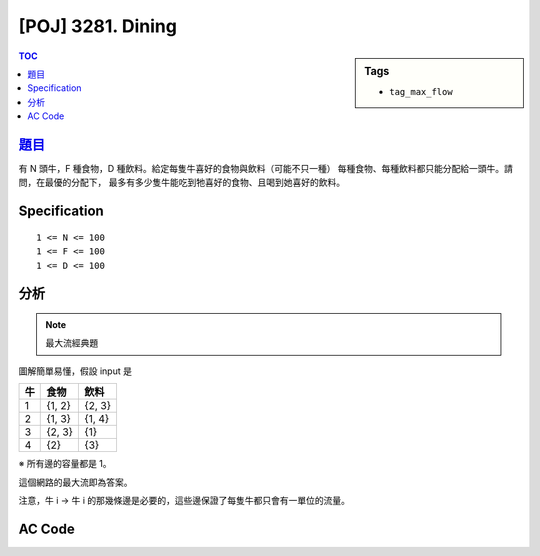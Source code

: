 #####################################
[POJ] 3281. Dining
#####################################

.. sidebar:: Tags

    - ``tag_max_flow``

.. contents:: TOC
    :depth: 2

******************************************************
`題目 <http://poj.org/problem?id=3281>`_
******************************************************

有 N 頭牛，F 種食物，D 種飲料。給定每隻牛喜好的食物與飲料（可能不只一種）
每種食物、每種飲料都只能分配給一頭牛。請問，在最優的分配下，
最多有多少隻牛能吃到牠喜好的食物、且喝到她喜好的飲料。

************************
Specification
************************

::

    1 <= N <= 100
    1 <= F <= 100
    1 <= D <= 100

************************
分析
************************

.. note:: 最大流經典題

圖解簡單易懂，假設 input 是

=====  ======  =======
牛     食物     飲料
=====  ======  =======
1      {1, 2}  {2, 3}
2      {1, 3}  {1, 4}
3      {2, 3}  {1}
4      {2}     {3}
=====  ======  =======

※ 所有邊的容量都是 1。

.. image:: http://i.imgur.com/hkRDu4q.png

這個網路的最大流即為答案。

注意，牛 i -> 牛 i 的那幾條邊是必要的，這些邊保證了每隻牛都只會有一單位的流量。

************************
AC Code
************************

.. code-block:: cpp
    :linenos:

    #include <cstdio>
    #include <cstring>
    #include <cstdlib>
    #include <iostream>
    #include <algorithm>
    #include <vector>
    #include <queue>
    using namespace std;

    // ===== Declaration of DinicGraph =====
    struct Edge {
        int to, cap, rev;
    };
    struct DinicGraph {
        const static int INF = 0x3f3f3f3f;
        int V;
        vector< vector<Edge> > g;
        vector<int> iter;
        vector<int> level;
        DinicGraph();
        DinicGraph(int v);
        void add_edge(int u, int v, int cap);
        void bfs(int s);
        int dfs(int v, int t, int f);
        int max_flow(int s, int t);
    };
    // ===== end of Declaration =====


    DinicGraph g;

    int main() {
        // 牛 : Food => [0, N)
        // 牛 : Drink => [N, 2 * N)
        // Food i => [2 * N, 2 * N + F)
        // Drink i => [2 * N + F, 2 * N + F + D)

        int N, F, D;
        scanf("%d %d %d", &N, &F, &D);

        g = DinicGraph(2 * N + F + D + 2);

        for (int i = 0; i < N; i++) {
            int f_i, d_i;
            scanf("%d %d", &f_i, &d_i);

            for (int j = 0; j < f_i; j++) {
                int f; scanf("%d", &f); f--;
                g.add_edge(2 * N + f, i, 1);
            }

            g.add_edge(i, N + i, 1);

            for (int j = 0; j < d_i; j++) {
                int d; scanf("%d", &d); d--;
                g.add_edge(N + i, 2 * N + F + d, 1);
            }
        }

        int s_super = 2 * N + F + D;
        int t_super = 2 * N + F + D + 1;
        for (int i = 0; i < F; i++) {
            g.add_edge(s_super, 2 * N + i, 1);
        }
        for (int i = 0; i < D; i++) {
            g.add_edge(2 * N + F + i, t_super, 1);
        }

        printf("%d\n", g.max_flow(s_super, t_super));

        return 0;
    }

    // ===== Implementation of DinicGraph =====
    DinicGraph::DinicGraph() {
        ;
    }

    DinicGraph::DinicGraph(int v): V(v) {
        g = vector< vector<Edge> >(V, vector<Edge>());
        iter = vector<int>(V, 0);
        level = vector<int>(V, 0);
    }

    void DinicGraph::add_edge(int u, int v, int cap) {
        g[u].push_back((Edge){v, cap, (int)g[v].size()});
        g[v].push_back((Edge){u, 0, (int)g[u].size() - 1});
    }

    void DinicGraph::bfs(int s) {
        fill(level.begin(), level.end(), -1);
        queue<int> q;

        level[s] = 0;
        q.push(s);

        while (!q.empty()) {
            int v = q.front(); q.pop();
            for (size_t i = 0; i < g[v].size(); i++) {
                const Edge& e = g[v][i];
                if (e.cap > 0 && level[e.to] < 0) {
                    level[e.to] = level[v] + 1;
                    q.push(e.to);
                }
            }
        }
    }

    int DinicGraph::dfs(int v, int t, int f) {
        if (v == t) return f;
        for (size_t i = iter[v]; i < g[v].size(); i++) {
            Edge& e = g[v][i];
            if (e.cap > 0 && level[v] < level[e.to]) {
                int d = dfs(e.to, t, min(f, e.cap));
                if (d > 0) {
                    e.cap -= d;
                    g[e.to][e.rev].cap += d;
                    return d;
                }
            }
        }
        return 0;
    }

    int DinicGraph::max_flow(int s, int t) { // dinic
        int flow = 0;
        for (;;) {
            bfs(s);
            if (level[t] < 0) return flow;
            fill(iter.begin(), iter.end(), 0);
            int f;
            while ((f = dfs(s, t, INF)) > 0) {
                flow += f;
            }
        }
    }
    // ===== end of Implementation =====
